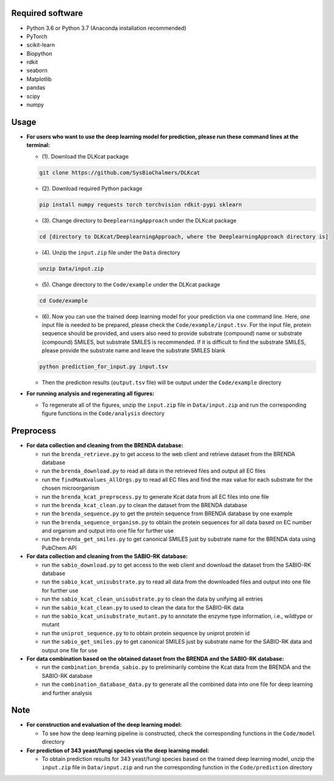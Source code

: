 
Required software
~~~~~~~~~~~~~~~~~~~~~~~~~~~~~~~~~

- Python 3.6 or Python 3.7 (Anaconda installation recommended)
- PyTorch
- scikit-learn
- Biopython
- rdkit
- seaborn
- Matplotlib
- pandas
- scipy
- numpy


Usage
~~~~~

- **For users who want to use the deep learning model for prediction, please run these command lines at the terminal:**

  - (1). Download the DLKcat package
  .. code-block:: linux

      git clone https://github.com/SysBioChalmers/DLKcat

  - (2). Download required Python package
  .. code-block:: linux

      pip install numpy requests torch torchvision rdkit-pypi sklearn

  - (3). Change directory to ``DeeplearningApproach`` under the DLKcat package
  .. code-block:: linux

      cd [directory to DLKcat/DeeplearningApproach, where the DeeplearningApproach directory is]

  - (4). Unzip the ``input.zip`` file under the ``Data`` directory
  .. code-block:: linux

      unzip Data/input.zip

  - (5). Change directory to the ``Code/example`` under the DLKcat package
  .. code-block:: linux

      cd Code/example 

  - (6). Now you can use the trained deep learning model for your prediction via one command line. Here, one input file is needed to be prepared, please check the ``Code/example/input.tsv``. For the input file, protein sequence should be provided, and users also need to provide substrate (compound) name or substrate (compound) SMILES, but substrate SMILES is recommended. If it is difficult to find the substrate SMILES, please provide the substrate name and leave the substrate SMILES blank
  .. code-block:: linux

      python prediction_for_input.py input.tsv

  - Then the prediction results (``output.tsv`` file) will be output under the ``Code/example`` directory

- **For running analysis and regenerating all figures:**
  
  - To regenerate all of the figures, unzip the ``input.zip`` file in ``Data/input.zip`` and run the corresponding figure functions in the ``Code/analysis`` directory


Preprocess
~~~~~

- **For data collection and cleaning from the BRENDA database:**
  
  - run the ``brenda_retrieve.py`` to get access to the web client and retrieve dataset from the BRENDA database
  
  - run the ``brenda_download.py`` to read all data in the retrieved files and output all EC files
  
  - run the ``findMaxKvalues_AllOrgs.py`` to read all EC files and find the max value for each substrate for the chosen microorganism

  - run the ``brenda_kcat_preprocess.py`` to generate Kcat data from all EC files into one file
  
  - run the ``brenda_kcat_clean.py`` to clean the dataset from the BRENDA database

  - run the ``brenda_sequence.py`` to get the protein sequence from BRENDA database by one example 

  - run the ``brenda_sequence_organism.py`` to obtain the protein sequences for all data based on EC number and organism and output into one file for further use
  
  - run the ``brenda_get_smiles.py`` to get canonical SMILES just by substrate name for the BRENDA data using PubChem API
  
- **For data collection and cleaning from the SABIO-RK database:**
  
  - run the ``sabio_download.py`` to get access to the web client and download the dataset from the SABIO-RK database

  - run the ``sabio_kcat_unisubstrate.py`` to read all data from the downloaded files and output into one file for further use
  
  - run the ``sabio_kcat_clean_unisubstrate.py`` to clean the data by unifying all entries

  - run the ``sabio_kcat_clean.py`` to used to clean the data for the SABIO-RK data
  
  - run the ``sabio_kcat_unisubstrate_mutant.py`` to annotate the enzyme type information, i.e., wildtype or mutant

  - run the ``uniprot_sequence.py`` to to obtain protein sequence by uniprot protein id

  - run the ``sabio_get_smiles.py`` to get canonical SMILES just by substrate name for the SABIO-RK data and output one file for use

- **For data combination based on the obtained dataset from the BRENDA and the SABIO-RK database:**
  
  - run the ``combination_brenda_sabio.py`` to preliminarily combine the Kcat data from the BRENDA and the SABIO-RK database
  
  - run the ``combination_database_data.py`` to generate all the combined data into one file for deep learning and further analysis


Note
~~~~~

- **For construction and evaluation of the deep learning model:**
  
  - To see how the deep learning pipeline is constructed, check the corresponding functions in the ``Code/model`` directory

- **For prediction of 343 yeast/fungi species via the deep learning model:**
  
  - To obtain prediction results for 343 yeast/fungi species based on the trained deep learning model, unzip the ``input.zip`` file in ``Data/input.zip`` and run the corresponding function in the ``Code/prediction`` directory


